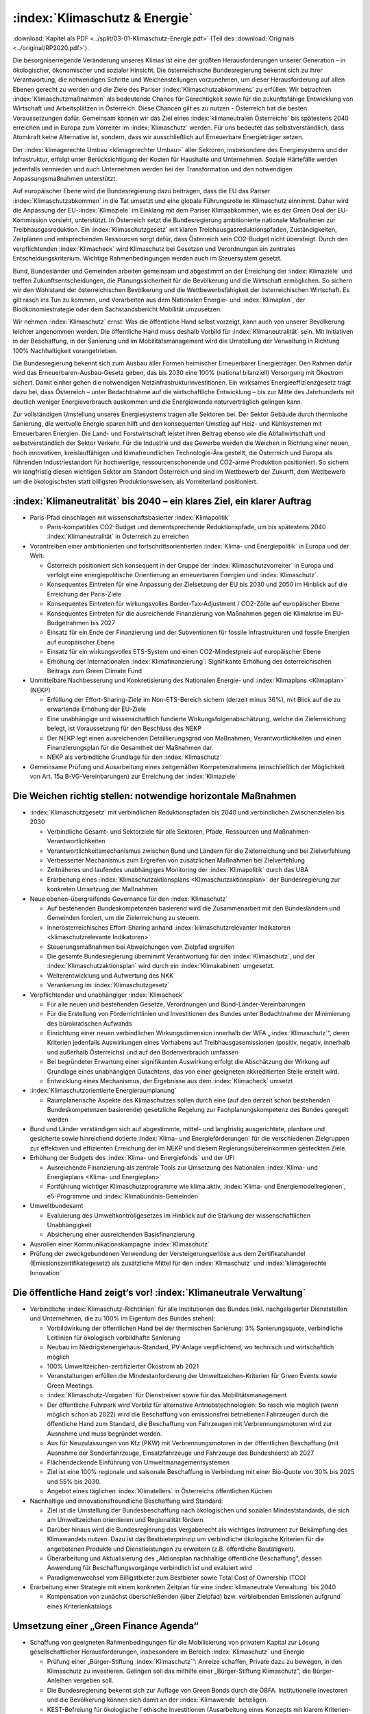 ------------------------------
:index:`Klimaschutz & Energie`
------------------------------

:download:`Kapitel als PDF <../split/03-01-Klimaschutz-Energie.pdf>` (Teil des :download:`Originals <../original/RP2020.pdf>`).

Die besorgniserregende Veränderung unseres Klimas ist eine der größten Herausforderungen unserer Generation – in ökologischer, ökonomischer und sozialer Hinsicht.
Die österreichische Bundesregierung bekennt sich zu ihrer Verantwortung, die notwendigen Schritte und Weichenstellungen vorzunehmen, um dieser Herausforderung auf allen Ebenen gerecht zu werden und die Ziele des Pariser :index:`Klimaschutzabkommens` zu erfüllen.
Wir betrachten :index:`Klimaschutzmaßnahmen` als bedeutende Chance für Gerechtigkeit sowie für die zukunftsfähige Entwicklung von Wirtschaft und Arbeitsplätzen in Österreich.
Diese Chancen gilt es zu nutzen - Österreich hat die besten Voraussetzungen dafür. Gemeinsam können wir das Ziel eines :index:`klimaneutralen Österreichs` bis spätestens 2040 erreichen und in Europa zum Vorreiter im :index:`Klimaschutz` werden.
Für uns bedeutet das selbstverständlich, dass Atomkraft keine Alternative ist, sondern, dass wir ausschließlich auf Erneuerbare Energieträger setzen.

Der :index:`klimagerechte Umbau <klimagerechter Umbau>` aller Sektoren, insbesondere des Energiesystems und der Infrastruktur, erfolgt unter Berücksichtigung der Kosten für Haushalte und Unternehmen.
Soziale Härtefälle werden jedenfalls vermieden und auch Unternehmen werden bei der Transformation und den notwendigen Anpassungsmaßnahmen unterstützt.

Auf europäischer Ebene wird die Bundesregierung dazu beitragen, dass die EU das Pariser :index:`Klimaschutzabkommen` in die Tat umsetzt und eine globale Führungsrolle im Klimaschutz einnimmt.
Daher wird die Anpassung der EU-:index:`Klimaziele` im Einklang mit dem Pariser Klimaabkommen, wie es der Green Deal der EU-Kommission vorsieht, unterstützt.
In Österreich setzt die Bundesregierung ambitionierte nationale Maßnahmen zur Treibhausgasreduktion.
Ein :index:`Klimaschutzgesetz` mit klaren Treibhausgasreduktionspfaden, Zuständigkeiten, Zeitplänen und entsprechenden Ressourcen sorgt dafür, dass Österreich sein CO2-Budget nicht übersteigt.
Durch den verpflichtenden :index:`Klimacheck` wird Klimaschutz bei Gesetzen und Verordnungen ein zentrales Entscheidungskriterium.
Wichtige Rahmenbedingungen werden auch im Steuersystem gesetzt.

Bund, Bundesländer und Gemeinden arbeiten gemeinsam und abgestimmt an der Erreichung der :index:`Klimaziele` und treffen Zukunftsentscheidungen, die Planungssicherheit für die Bevölkerung und die Wirtschaft ermöglichen.
So sichern wir den Wohlstand der österreichischen Bevölkerung und die Wettbewerbsfähigkeit der österreichischen Wirtschaft.
Es gilt rasch ins Tun zu kommen, und Vorarbeiten aus dem Nationalen Energie- und :index:`Klimaplan`, der Bioökonomiestrategie oder dem Sachstandsbericht Mobilität umzusetzen.

Wir nehmen :index:`Klimaschutz` ernst: Was die öffentliche Hand selbst vorzeigt, kann auch von unserer Bevölkerung leichter angenommen werden.
Die öffentliche Hand muss deshalb Vorbild für :index:`Klimaneutralität` sein. Mit Initiativen in der Beschaffung, in der Sanierung und im Mobilitätsmanagement wird die Umstellung der Verwaltung in Richtung 100% Nachhaltigkeit vorangetrieben.

Die Bundesregierung bekennt sich zum Ausbau aller Formen heimischer Erneuerbarer Energieträger.
Den Rahmen dafür wird das Erneuerbaren-Ausbau-Gesetz geben, das bis 2030 eine 100% (national bilanziell) Versorgung mit Ökostrom sichert.
Damit einher gehen die notwendigen Netzinfrastrukturinvestitionen. Ein wirksames Energieeffizienzgesetz trägt dazu bei, dass Österreich – unter Bedachtnahme auf die wirtschaftliche Entwicklung – bis zur Mitte des Jahrhunderts mit deutlich weniger Energieverbrauch auskommen und die Energiewende naturverträglich gelingen kann.

Zur vollständigen Umstellung unseres Energiesystems tragen alle Sektoren bei.
Der Sektor Gebäude durch thermische Sanierung, die wertvolle Energie sparen hilft und den konsequenten Umstieg auf Heiz- und Kühlsystemen mit Erneuerbaren Energien.
Die Land- und Forstwirtschaft leistet ihren Beitrag ebenso wie die Abfallwirtschaft und selbstverständlich der Sektor Verkehr.
Für die Industrie und das Gewerbe werden die Weichen in Richtung einer neuen, hoch innovativen, kreislauffähigen und klimafreundlichen Technologie-Ära gestellt, die Österreich und Europa als führenden Industriestandort für hochwertige, ressourcenschonende und CO2-arme Produktion positioniert.
So sichern wir langfristig diesen wichtigen Sektor am Standort Österreich und sind im Wettbewerb der Zukunft, dem Wettbewerb um die ökologischsten statt billigsten Produktionsweisen, als Vorreiterland positioniert.

:index:`Klimaneutralität` bis 2040 – ein klares Ziel, ein klarer Auftrag
------------------------------------------------------------------------

- Paris-Pfad einschlagen mit wissenschaftsbasierter :index:`Klimapolitik`

  * Paris-kompatibles CO2-Budget und dementsprechende Reduktionspfade, um bis spätestens 2040 :index:`Klimaneutralität` in Österreich zu erreichen

- Vorantreiben einer ambitionierten und fortschrittsorientierten :index:`Klima- und Energiepolitik` in Europa und der Welt:

  * Österreich positioniert sich konsequent in der Gruppe der :index:`Klimaschutzvorreiter` in Europa und verfolgt eine energiepolitische Orientierung an erneuerbaren Energien und :index:`Klimaschutz`.
  * Konsequentes Eintreten für eine Anpassung der Zielsetzung der EU bis 2030 und 2050 im Hinblick auf die Erreichung der Paris-Ziele
  * Konsequentes Eintreten für wirkungsvolles Border-Tax-Adjustment / CO2-Zölle auf europäischer Ebene
  * Konsequentes Eintreten für die ausreichende Finanzierung von Maßnahmen gegen die Klimakrise im EU-Budgetrahmen bis 2027
  * Einsatz für ein Ende der Finanzierung und der Subventionen für fossile Infrastrukturen und fossile Energien auf europäischer Ebene
  * Einsatz für ein wirkungsvolles ETS-System und einen CO2-Mindestpreis auf europäischer Ebene
  * Erhöhung der Internationalen :index:`Klimafinanzierung`: Signifikante Erhöhung des österreichischen Beitrags zum Green Climate Fund

- Unmittelbare Nachbesserung und Konkretisierung des Nationalen Energie- und :index:`Klimaplans <Klimaplan>` (NEKP)

  * Erfüllung der Effort-Sharing-Ziele im Non-ETS-Bereich sichern (derzeit minus 36%), mit Blick auf die zu erwartende Erhöhung der EU-Ziele
  * Eine unabhängige und wissenschaftlich fundierte Wirkungsfolgenabschätzung, welche die Zielerreichung belegt, ist Voraussetzung für den Beschluss des NEKP
  * Der NEKP legt einen ausreichenden Detaillierungsgrad von Maßnahmen, Verantwortlichkeiten und einen Finanzierungsplan für die Gesamtheit der Maßnahmen dar.
  * NEKP als verbindliche Grundlage für den :index:`Klimaschutz`

- Gemeinsame Prüfung und Ausarbeitung eines zeitgemäßen Kompetenzrahmens (einschließlich der Möglichkeit von Art. 15a B-VG-Vereinbarungen) zur Erreichung der :index:`Klimaziele`

Die Weichen richtig stellen: notwendige horizontale Maßnahmen
-------------------------------------------------------------

- :index:`Klimaschutzgesetz` mit verbindlichen Reduktionspfaden bis 2040 und verbindlichen Zwischenzielen bis 2030

  * Verbindliche Gesamt- und Sektorziele für alle Sektoren, Pfade, Ressourcen und Maßnahmen-Verantwortlichkeiten
  * Verantwortlichkeitsmechanismus zwischen Bund und Ländern für die Zielerreichung und bei Zielverfehlung
  * Verbesserter Mechanismus zum Ergreifen von zusätzlichen Maßnahmen bei Zielverfehlung
  * Zeitnäheres und laufendes unabhängiges Monitoring der :index:`Klimapolitik` durch das UBA
  * Erarbeitung eines :index:`Klimaschutzaktionsplans <Klimaschutzaktionsplan>` der Bundesregierung zur konkreten Umsetzung der Maßnahmen

- Neue ebenen-übergreifende Governance für den :index:`Klimaschutz`

  * Auf bestehenden Bundeskompetenzen basierend wird die Zusammenarbeit mit den Bundesländern und Gemeinden forciert, um die Zielerreichung zu steuern.
  * Innerösterreichisches Effort-Sharing anhand :index:`klimaschutzrelevanter Indikatoren <klimaschutzrelevante Indikatoren>`
  * Steuerungsmaßnahmen bei Abweichungen vom Zielpfad ergreifen
  * Die gesamte Bundesregierung übernimmt Verantwortung für den :index:`Klimaschutz`, und der :index:`Klimaschutzaktionsplan` wird durch ein :index:`Klimakabinett` umgesetzt.
  * Weiterentwicklung und Aufwertung des NKK
  * Verankerung im :index:`Klimaschutzgesetz`

- Verpflichtender und unabhängiger :index:`Klimacheck`

  * Für alle neuen und bestehenden Gesetze, Verordnungen und Bund-Länder-Vereinbarungen
  * Für die Erstellung von Förderrichtlinien und Investitionen des Bundes unter Bedachtnahme der Minimierung des bürokratischen Aufwands
  * Einrichtung einer neuen verbindlichen Wirkungsdimension innerhalb der WFA „:index:`Klimaschutz`“, deren Kriterien jedenfalls Auswirkungen eines Vorhabens auf Treibhausgasemissionen (positiv, negativ, innerhalb und außerhalb Österreichs) und auf den Bodenverbrauch umfassen
  * Bei begründeter Erwartung einer signifikanten Auswirkung erfolgt die Abschätzung der Wirkung auf Grundlage eines unabhängigen Gutachtens, das von einer geeigneten akkreditierten Stelle erstellt wird.
  * Entwicklung eines Mechanismus, der Ergebnisse aus dem :index:`Klimacheck` umsetzt

- :index:`Klimaschutzorientierte Energieraumplanung`

  * Raumplanerische Aspekte des Klimaschutzes sollen durch eine (auf den derzeit schon bestehenden Bundeskompetenzen basierende) gesetzliche Regelung zur Fachplanungskompetenz des Bundes geregelt werden

- Bund und Länder verständigen sich auf abgestimmte, mittel- und langfristig ausgerichtete, planbare und gesicherte sowie hinreichend dotierte :index:`Klima- und Energieförderungen` für die verschiedenen Zielgruppen zur effektiven und effizienten Erreichung der im NEKP und diesem Regierungsübereinkommen gesteckten Ziele.

- Erhöhung der Budgets des :index:`Klima- und Energiefonds` und der UFI

  * Ausreichende Finanzierung als zentrale Tools zur Umsetzung des Nationalen :index:`Klima- und Energieplans <Klima- und Energieplan>`
  * Fortführung wichtiger Klimaschutzprogramme wie klima.aktiv, :index:`Klima- und Energiemodellregionen`, e5-Programme und :index:`Klimabündnis-Gemeinden`

- Umweltbundesamt

  * Evaluierung des Umweltkontrollgesetzes im Hinblick auf die Stärkung der wissenschaftlichen Unabhängigkeit
  * Absicherung einer ausreichenden Basisfinanzierung

- Ausrollen einer Kommunikationskampagne :index:`Klimaschutz`
- Prüfung der zweckgebundenen Verwendung der Versteigerungserlöse aus dem Zertifikatshandel (Emissionszertifikategesetz) als zusätzliche Mittel für den :index:`Klimaschutz` und :index:`klimagerechte Innovation`

Die öffentliche Hand zeigt‘s vor! :index:`Klimaneutrale Verwaltung`
-------------------------------------------------------------------

- Verbindliche :index:`Klimaschutz-Richtlinien` für alle Institutionen des Bundes (inkl. nachgelagerter Dienststellen und Unternehmen, die zu 100% im Eigentum des Bundes stehen):

  * Vorbildwirkung der öffentlichen Hand bei der thermischen Sanierung: 3% Sanierungsquote, verbindliche Leitlinien für ökologisch vorbildhafte Sanierung
  * Neubau im Niedrigstenergiehaus-Standard, PV-Anlage verpflichtend, wo technisch und wirtschaftlich möglich
  * 100% Umweltzeichen-zertifizierter Ökostrom ab 2021
  * Veranstaltungen erfüllen die Mindestanforderung der Umweltzeichen-Kriterien für Green Events sowie Green Meetings.
  * :index:`Klimaschutz-Vorgaben` für Dienstreisen sowie für das Mobilitätsmanagement
  * Der öffentliche Fuhrpark wird Vorbild für alternative Antriebstechnologien: So rasch wie möglich (wenn möglich schon ab 2022) wird die Beschaffung von emissionsfrei betriebenen Fahrzeugen durch die öffentliche Hand zum Standard, die Beschaffung von Fahrzeugen mit Verbrennungsmotoren wird zur Ausnahme und muss begründet werden.
  * Aus für Neuzulassungen von Kfz (PKW) mit Verbrennungsmotoren in der öffentlichen Beschaffung (mit Ausnahme der Sonderfahrzeuge, Einsatzfahrzeuge und Fahrzeuge des Bundesheers) ab 2027
  * Flächendeckende Einführung von Umweltmanagementsystemen
  * Ziel ist eine 100% regionale und saisonale Beschaffung in Verbindung mit einer Bio-Quote von 30% bis 2025 und 55% bis 2030.
  * Angebot eines täglichen :index:`Klimatellers` in Österreichs öffentlichen Küchen

- Nachhaltige und innovationsfreundliche Beschaffung wird Standard:

  * Ziel ist die Umstellung der Bundesbeschaffung nach ökologischen und sozialen Mindeststandards, die sich am Umweltzeichen orientieren und Regionalität fördern.
  * Darüber hinaus wird die Bundesregierung das Vergaberecht als wichtiges Instrument zur Bekämpfung des Klimawandels nutzen. Dazu ist das Bestbieterprinzip um verbindliche ökologische Kriterien für die angebotenen Produkte und Dienstleistungen zu erweitern (z.B. öffentliche Bautätigkeit).
  * Überarbeitung und Aktualisierung des „Aktionsplan nachhaltige öffentliche Beschaffung“, dessen Anwendung für Beschaffungsvorgänge verbindlich ist und evaluiert wird
  * Paradigmenwechsel vom Billigstbieter zum Bestbieter sowie Total Cost of Ownership (TCO)

- Erarbeitung einer Strategie mit einem konkreten Zeitplan für eine :index:`klimaneutrale Verwaltung` bis 2040

  * Kompensation von zunächst überschießenden (über Zielpfad) bzw. verbleibenden Emissionen aufgrund eines Kriterienkatalogs

Umsetzung einer „Green Finance Agenda“
--------------------------------------

- Schaffung von geeigneten Rahmenbedingungen für die Mobilisierung von privatem Kapital zur Lösung gesellschaftlicher Herausforderungen, insbesondere im Bereich :index:`Klimaschutz` und Energie

  * Prüfung einer „Bürger-Stiftung :index:`Klimaschutz`“: Anreize schaffen, Private dazu zu bewegen, in den Klimaschutz zu investieren. Gelingen soll das mithilfe einer „Bürger-Stiftung Klimaschutz“, die Bürger-Anleihen vergeben soll.
  * Die Bundesregierung bekennt sich zur Auflage von Green Bonds durch die ÖBFA. Institutionelle Investoren und die Bevölkerung können sich damit an der :index:`Klimawende` beteiligen.
  * KEST-Befreiung für ökologische / ethische Investitionen (Ausarbeitung eines Konzepts mit klarem Kriterien-Set durch die zuständigen Ministerien für Finanzen und :index:`Klima`)
  * „Green Supporting Factor“ auf europäischer Ebene: Im Kampf gegen den :index:`Klimawandel` werden wir auch den tatkräftigen Beitrag von Start-Ups und KMUs brauchen, die jene Innovationen beschleunigen, die uns ein CO2-neutrales Leben und Wirtschaften ermöglichen. Die Bundesregierung wird sich daher auf europäischer Ebene dafür einsetzen, dass Banken für Kredite, die effektiv dazu beitragen, den Übergang zu einer nachhaltigen, :index:`klimaneutralen Wirtschaft <klimaneutrale Wirtschaft>` zu beschleunigen, weniger Eigenkapital hinterlegen müssen. Ein solcher „Green Supporting Factor“ würde die Vergabe von „grünen Krediten“ erleichtern und somit einen wertvollen Beitrag zur Erreichung unserer europäischen :index:`Klimaziele` leisten.
  * Die Bundesregierung setzt sich für die Veranlagung öffentlicher Mittel (z.B. bei Beteiligungen des Bundes im Rahmen der gesellschaftsrechtlichen Möglichkeiten) in nachhaltige und ökologische Anlagenformen ein.
  * Erarbeitung eines Modells zur aktiven Beratung von Gemeinden und Ländern hinsichtlich ökologischer und nachhaltiger Infrastrukturprojekte und Sanierungsmaßnahmen und deren Finanzierung unter Einhaltung des inner-österreichischen Stabilitätspaktes

Gebäude: Nachhaltig und energiesparend heizen, kühlen, bauen und sanieren
-------------------------------------------------------------------------

- Green Jobs – Sanierungsoffensive

  * Ausbildungs- und Sanierungsoffensive bringen zusätzliche Beschäftigung in den nächsten zehn Jahren, auch im ländlichen Raum

- Überarbeitung der „Vereinbarung gemäß Art. 15a B-VG zwischen dem Bund und den Ländern über Maßnahmen im Gebäudesektor zum Zweck der Reduktion des Ausstoßes an Treibhausgasen“

- Erhöhung der Sanierungsrate in Richtung des Zielwerts von 3%, insbesondere durch folgende Maßnahmen:

  * Langfristige und mit den Bundesländern koordinierte Förderoffensive des Bundes
  * Weiterentwicklung der Wohnbauförderung im Sinne einer Orientierung an Klimaschutzzielen unter besonderer Berücksichtigung raumordnungsrelevanter Aspekte, wie z.B. Bebauungsdichte, Quartiersqualitäten, ÖV-Erschließung etc.

- Einführung eines sozialverträglichen Sanierungsgebots

  * für sich rasch amortisierende Maßnahmen wie beispielsweise die Dämmung der obersten Geschoßdecke
  * begleitet durch geförderte Beratungen sowie spezielle Förderangebote
  * mit Ausnahmeregelungen und Schwellenwerten
  * Förderprogramme für die thermisch-energetische Sanierung von Nutzgebäuden

- Steigerung der Sanierungsqualität und damit rasche Verbrauchsreduktion und Kostenersparnis für die Haushalte, insbesondere durch folgende Maßnahmen:

  * Erstellung eines Sanierungskonzepts bei jeder geplanten größeren Renovierungsmaßnahme (nach Vorbild Energieausweis), mit dem Ziel, sinnvolle Sanierungsabfolgen zu gewährleisten und für maximale Verbrauchsreduktion zu möglichst geringen Kosten zu sorgen
  * Umsetzung der Leitlinien für bauökologisch vorteilhafte Sanierungen gemäß Energieeffizienzgesetz (§16 Abs. 13)
  * Weiterführung des Förderschwerpunkts für ökologisch vorteilhafte Sanierungen

- Weiterentwicklung der Standards in den Bauvorschriften in Zusammenarbeit mit den Bundesländern mit folgenden Zielen:

  * Vorbereitung bzw. Planung der nächsten Anpassung der OIB-Richtlinie 6
  * Nullemissionsgebäude Schritt für Schritt zum Standard machen
  * Ausrichtung der Baustandards in den Bauordnungen in Neubau und Sanierung gemäß kostenoptimalem Niveau der Niedrigstenergiestandards
  * Anschluss- bzw. Lademöglichkeiten für batterieelektrische Fahrzeuge sind bei allen Neubauten vorzusehen. In Bestandsgebäuden sind die rechtlichen Rahmenbedingungen so zu gestalten, dass entsprechende Nachrüstungen leicht erfolgen können.

- Forcierung des Holzbaus und ökologischer Baumaterialien

  * Anpassung der Baunormen und Vereinbarungen mit den Ländern zur Veränderung der Bauordnungen und Förderinstrumente
  * Vorbildwirkung der öffentlichen Hand in ihren zu errichtenden Gebäuden und Schwerpunkt Holzbauforschung

- :index:`Klimaanpassung` im Gebäudesektor

  * Planung und Bau von Gebäuden jedweder Nutzungskategorie in Hinblick auf zunehmende Außentemperaturen
  * Implementierung von folgenden Maßnahmen in einschlägigen Rechtsmaterien und Förderinstrumenten: hochwertige Quartiersentwicklung mit Grünräumen, Reduktion der versiegelten Flächen, Nutzung von Grauwasser, Dachbegrünungen, konstruktiver Überwärmungsschutz, Ausbau von Energienetzen und aktive Kühlmöglichkeiten

Phase-out-Plan für fossile Energieträger in der Raumwärme
---------------------------------------------------------

- Um die Erreichung der :index:`Klimaschutzziele` Österreichs bis 2040 zu gewährleisten, muss auf die Verbrennung von Heizöl, Kohle und fossilem Gas für die Bereitstellung von Wärme und Kälte weitestgehend verzichtet werden.

- Forcierung der Nah- und Fernwärme. Fernwärme wird in Räumen mit ausreichender Wärmedichte in der Wärmeversorgung der Zukunft an Bedeutung gewinnen. Sie leistet einen großen Beitrag zur Erreichung des österreichischen CO2-Reduktionsziels im Non-ETS-Sektor.

- Zur Priorisierung der Anwendungsbereiche im Sinne eines größtmöglichen :index:`Klimaschutznutzens <Klimaschutznutzen>` wird eine Mobilisierungsstrategie Grünes Gas erarbeitet. Klare Rahmenbedingungen und Zeitpläne schaffen Planungssicherheit und vermeiden Lock-in-Effekte. Grünes Gas ist ein hochwertiger Energieträger, der quantitativ begrenzt ist und soll daher bevorzugt in Anwendungen eingesetzt werden, in denen die Hochwertigkeit notwendig ist.

- Im Dialog mit den Bundesländern, Energieversorgern und Gasnetzbetreibern ist ein Fahrplan zur stufenweisen Entflechtung der Wärmenetze zu entwickeln.

- Phase-out für Öl und Kohle in der Raumwärme: Ein Bundesgesetz regelt in einem Stufenplan das Phase-out von Öl und Kohle im Gebäudesektor. Zur Vermeidung sozialer Härtefälle werden alle Maßnahmen durch eine langfristig angelegte, degressiv gestaltete und sozial gestaffelte Förderung flankiert:

  * für den Neubau (ab 2020)
  * bei Heizungswechsel (ab 2021)
  * einen verpflichtenden Austausch von Kesseln älter als 25 Jahre (ab 2025)
  * und allen Kesseln spätestens im Jahr 2035

- Analog zum Stufenplan Öl und Kohle in der Raumwärme werden die gesetzlichen Grundlagen zum Ersatz von Gasheizsystemen geschaffen:

  * Im Neubau sind ab 2025 keine Gaskessel/Neuanschlüsse mehr zulässig.
  * Kein weiterer Ausbau von Gasnetzen zur Raumwärmeversorgung, ausgenommen Verdichtung innerhalb bestehender Netze

- Wärmestrategie erstellen: In enger Zusammenarbeit mit den Bundesländern erarbeitet die Bundesregierung eine österreichische Wärmestrategie mit der Zielsetzung der vollständigen Dekarbonisierung des Wärmemarktes.

  * Pfade und Möglichkeiten der vollständigen Wärmeversorgung auf Basis erneuerbarer Energieträger (Biomassetechnologien, Fernwärme, direkte Solarnutzungen, Geothermie und Umgebungswärme), inkl. Maßnahmen und Fahrpläne
  * Verbindliche Grundlage der strategischen Zielerreichung
  * Forcierung der Nah- und Fernwärme
  * Raumplanerische Rahmenbedingungen verbessern: Festlegung von Versorgungszonen mit der Möglichkeit von Anschlussverpflichtungen in Raumplanungsinstrumenten, gesetzliche Regelung zur Begründung von Leitungsrechten für Fernwärme, Regelungen für die Erfassung und einfache Einbindung von Abwärmequellen etc. begleitet durch entsprechende Förderprogramme
  * Förderung für erneuerbare Großanlagen und Geothermie in Fernwärmenetzen für die Anhebung des durchschnittlichen erneuerbaren Anteils in der Fernwärme um mindestens 1,5 Prozent pro Jahr

- Sicherstellung der Versorgung:

  * Verankerung der Nutzung von Wärme in tiefen Erdschichten (Tiefengeothermie) im MinRoG, mit der Möglichkeit, die Nutzungsrechte Dritten zu überlassen
  * Verankerung einer Verpflichtung zur Pelletsbevorratung für Produzenten und Importeure im Rohstoffbevorratungsgesetz

Erneuerbare Energie für eine saubere Zukunft
--------------------------------------------

- Aufbauend auf die bisherige Arbeit – die #mission2030 und den Nationalen Energie- und :index:`Klima-Plan <Klimaplan>` – sollen folgende Maßnahmen gesetzt werden:

  * Klare Zieldefinition für die Steigerung des Anteils von erneuerbaren Energien am nationalen Gesamtverbrauch: 100% (national bilanziell) Strom aus erneuerbaren Energiequellen bis 2030
  * Verstärkte Nutzung und Koppelung von in Österreich vorhandenen Ressourcen zur nachhaltigen Erzeugung von erneuerbarer Energie in allen Anwendungsbereichen (Strom, Wärme und Kälte, Mobilität)
  * Konkrete Maßnahmen zur Steigerung der Energie- und Versorgungssicherheit in Österreich durch den erleichterten Ausbau bestehender und Errichtung neuer Energieerzeugungsanlagen für erneuerbare Energien
  * Ausbau heimischer Ressourcen statt Energieimporte
  * Maßnahmen zur Steigerung der Energieeffizienz (speziell im Wohnbau)
  * Einsatz von Cross-Cutting-Technologies und Aufbau von Hybridnetzen für die Energieversorgung
  * Wasserstoff als Speichermedium verstärkt nutzen

- Ausbau- und Unterstützungsprogramm für „grünes Gas“ (Biomethan, grüner Wasserstoff und synthetisches Gas auf Basis erneuerbaren Stroms) mit dem Ziel, bis 2030 5 TWh ins Gasnetz einzuspeisen. Dazu wird auf Basis von Verfügbarkeiten, klimapolitischem und volkswirtschaftlichem Nutzen ein Ausbaupfad definiert. Die Herstellung von synthetischem Gas erfolgt vorwiegend auf Basis von Überschussstrom. Begleitet wird der Ausbau zum Beispiel mit Förderprogrammen und Quoten, die die Zielerreichung ermöglichen, sowie durch ein stringentes System für Herkunftsnachweise und Kennzeichnung.

- Mobilisierung von Flächen im direkten oder indirekten Eigentum des Bundes für die Nutzung erneuerbarer Energie, insbesondere Verkehrsflächen (ASFINAG, ÖBB) oder Flächen an Gebäuden oder auf Liegenschaften. Erfassung und Bewertung: Geeignete Flächen können selbst genutzt oder Dritten zugänglich gemacht werden für eine Nutzung (Contracting oder Pacht).

Erneuerbaren-Ausbau-Gesetz im Detail
------------------------------------

- Ein Erneuerbaren-Ausbau-Gesetz (EAG) wird so rasch wie möglich erlassen, es implementiert als Sammelgesetznovelle folgende Eckpunkte in den entsprechenden Materiegesetzen und zieht eine Reform der Ökostromförderung nach sich.

- Ziel ist es, die Stromversorgung bis 2030 auf 100% (national bilanziell) Ökostrom bzw. Strom aus erneuerbaren Energieträgern umzustellen und gleichzeitig die Wettbewerbsfähigkeit des Wirtschaftsstandorts Österreich zu stärken.

- 100% Strom aus Erneuerbaren bedeutet einen Zubau von rund 27 TWh. Zielsetzung ist, bis 2030 eine Photovoltaik-Erzeugungskapazität von 11 TWh zuzubauen, bei Wind beträgt das Ausbauziel 10 TWh, bei Wasserkraft 5 TWh (wobei eine am ökologischen Potential orientierte Aufteilung zwischen Kleinwasserkraft und Großwasserkraft vorzunehmen ist) und bei Biomasse 1 TWh.

- Der Ausbau soll, unter Berücksichtigung von Vorlaufzeiten, einem zehnjährigen linearen Pfad folgen. Bei signifikanten Pfadabweichungen sind entsprechende Maßnahmen zur durchschnittlichen Pfadeinhaltung zu setzen.

- Der Ausbau soll unter Beachtung strenger Kriterien in Bezug auf Ökologie und Naturverträglichkeit erfolgen.

- Es erfolgt ein laufender Ausbau: Statt Stop and-Go aufgrund jährlicher Kontingente erfolgt ein kontinuierlicher Ausbau, mit Ausnahme der Förderung von Speichern im Zusammenhang mit PV-Anlagen.

- Das Ausmaß des Unterstützungsvolumens orientiert sich am Ausbaufahrplan. Im 3-jährigen Mittel darf dabei ein Jahres-Maximum von 1 Milliarde Euro nicht überschritten werden. Innovative Sonderprogramme im :index:`Klima- und Energiefonds` bleiben möglich.

- Die Unterstützung erfolgt mit einem Fokus auf einen Mix aus Investitionsförderungen und gleitenden Marktprämien, unter Einbeziehung von Ausschreibungen, wo im Sinne der Zielerreichung sinnvoll einsetzbar.

- Die Laufzeiten für die Gewährung der Marktprämien werden generell auf 20 Jahre ausgedehnt.

- Die Errichtung von PV-Anlagen und das Ziel, 1 Million Dächer mit Photovoltaik auszustatten, wird durch folgende Änderungen administrativ erleichtert:

  * Abbau von bürokratischen Hürden bei bestehenden Anlagen, dazu gehört die Ermöglichung der Erweiterung bestehender Anlagen, ohne dass ein Einspeisetarifverlust für die bisherige Kapazität eintritt
  * vereinfachter Netzzugang für Anlagen bis 10 kW
  * Ausweitung der leistungsbezogenen Fördergrenzen
  * Vereinfachung der rechtlichen Rahmenbedingungen für PV-Anlagen
  * Förderfähigkeit auch auf Flächen außerhalb von Gebäuden, mit besonderem Fokus auf versiegelte Flächen (z.B. P&R-Anlagen, Parkplätze etc.) und Doppelnutzung

- Prüfung der Tarifstruktur auf Änderungsbedarf, um abzufedern, dass unterschiedliche Ausgangsbedingungen in Bezug auf den nächsten verfügbaren Netzanschlusspunkt zu Benachteiligungen bei den Kontrahierungen von Erzeugungskapazitäten führen

- Erweiterung der Möglichkeiten der Gestaltung von „Erneuerbaren Energiegemeinschaften“ und „Bürgerenergiegemeinschaften“ für verstärkte dezentrale Energieversorgung und die Stärkung von regionalen Versorgungskonzepten, mit Fokus
  auf Gemeinnützigkeit und genossenschaftliche Systeme, lokale Mikro-Netze und Speicherbetreiber, Etablierung eines One-Stop-Shops zur Beratung

- Ermöglichung einer unkomplizierten Direktvermarktung bei Eigenstromerzeugungen, sofern das öffentliche Netz nicht benutzt wird

- Streichung der Eigenstromsteuer auf alle erneuerbaren Energieträger

- Forcierung der Revitalisierung großer Wasserkraftanlagen

Weiterentwicklung des Energieeffizienzgesetzes
----------------------------------------------

Novellierung des Energieeffizienzgesetzes auf Basis der folgenden Grundsätze:

- Einsparungen werden weiterhin mit einer Kombination aus strategischen Maßnahmen (Steuerrecht, Ordnungsrecht, Förderungen) und einer Verpflichtung der Energielieferanten, Einsparmaßnahmen zu setzen, erzielt.

- Einsparverpflichtung um die Möglichkeit einer Ersatzzahlungsleistung in einen Fonds ergänzen. Aufgebrachte Mittel fließen zur Finanzierung von Energieeffizienzmaßnahmen in Haushalten (mit besonderer Berücksichtigung sozialer Härtefälle) der UFI zu.

- Katalog anrechenbarer Maßnahmen wird deutlich eingeschränkt auf Maßnahmen, die auf Basis einer fachlich verbesserten Berechnungsbasis belegbare Energiereduktionen gewährleisten. Wechsel zu Technologien auf Basis fossiler Energieträger werden keine anrechenbaren Maßnahmenfelder mehr darstellen.

- Die Abwicklung soll möglichst unbürokratisch erfolgen.

- Energieaudits werden auf einen größeren Kreis von Unternehmen ausgeweitet, um Reduktionen im Non-ETS-Sektor zu verstärken, und in ihrer Wirksamkeit verbessert, damit Unternehmen sich rasch amortisierende Maßnahmen umsetzen.

- Geeignete Übergangsbedingungen erhalten den Anreiz für Unternehmen, bereits 2020 neue Einsparmaßnahmen zu setzen, die über 2020 hinaus wirksam sind.

- Prüfung einer neuen Kompetenzgrundlage für die Umsetzung der Energieeffizienz RL 2021 sowie der Notwendigkeit und Zweckmäßigkeit weiterer bundeseinheitlicher Regelungen

Versorgungs- und Netzsicherheit gewährleisten
---------------------------------------------

- Österreichischen Integrierten Netzinfrastrukturplan entwickeln – strategische Energieplanung mit Ländern und Gemeinden sowie Wirtschaft sicherstellen

- Erforderliche Reservekapazitäten sind für einen stabilen Netzbetrieb unabdingbar und benötigen daher entsprechende Investitions- und Betriebssicherheit. Das erforderliche Ausmaß wird auf Basis einer entsprechenden transparenten Bedarfsprognose bzw. Evaluierung festgestellt. Ein Fokus erfolgt auf die Einbindung erneuerbarer Energieträger. Um kleineren Erzeugungskapazitäten und industriellen Anlagen die Teilnahme am Reservekapazitätsmarkt zu erleichtern, sollen die Losgrößen reduziert und Pooling ermöglicht werden.

- Evaluierung der netzgebundenen Tarifstrukturen hinsichtlich Vereinfachungen und mehr Transparenz für Kunden

- Prüfung von Erleichterungen im Starkstromwegerecht für Erweiterungen und Änderungen bereits bestehender Leitungen

Den österreichischen Anti-Atom-kraft-Weg konsequent fortsetzen und Einsatz gegen die Kohlekraft
-----------------------------------------------------------------------------------------------

- Fortsetzen der konsequenten Anti-Atom-kraft-Linie: keine öffentlichen Gelder für Atomkraft, insbesondere bei öffentlichen Beihilfen für Bau/Betrieb von AKWs, bei Forschungsgeldern, der Anrechnung von MFR-Geldern im Sinne des Klimaschutzes und bei Kriterien zur Nachhaltigen Finanzierung („Taxonomie“)

- Die Bundesregierung tritt für die Schaffung eines EU-weiten einheitlichen nuklearen Haf tungsregimes ohne Haftungsobergrenzen und mit der Festlegung des Schadensorts als Gerichtsort ein.

- Energieunion ohne Kernenergie forcieren: Österreich wird sich weiterhin dafür einsetzen, dass Atomkraft auch in Zukunft nicht über Mechanismen des Pariser Abkommens unterstützt wird.

- Dem Neu- und Ausbau von Atomkraftwerken in Europa, insbesondere in den Nachbarländern, mit allen zur Verfügung stehenden politischen und rechtlichen Mitteln entgegenwirken

- Setzung aller notwendigen politischen und diplomatischen Schritte auf nationaler und bilateraler sowie EU-Ebene, um zu erreichen, dass Überprüfungen von Kernkraftwerken in den Nachbarstaaten und der von diesen ausgehenden Gefahren mit modernsten Methoden sowie unter Einbindung unabhängiger nationaler und internationaler Expertinnen und Experten unter verbindlicher Transparenz durchgeführt werden

- Konsequentes Einschreiten gegen grenznahe Atommülllager

- Reform Euratom-Vertrag: Mittel sind nur noch zu verwenden für die Frage der Entsorgung bzw. langfristigen Lagerung radioaktiver Abfälle sowie des Strahlenschutzes, der Sicherheit und des Rückbaus von Atomkraftwerken sowie der Forschung im Bereich der medizinischen Nutzung.

- Gegen den Neubau von AKW in Europa wird mit allen zur Verfügung stehenden Mitteln vorgegangen. Die Bundesregierung setzt sich entschieden und mit Vehemenz gegen die Inbetriebnahme der slowakischen Reaktoren Mochovce 3 und 4 und für eine erneute UVP ein.

- Gründung einer Allianz der EU-Mitgliedstaaten für einen europaweiten Atomausstieg

- Die Bundesregierung verfolgt konsequent und mit allen rechtlichen und diplomatischen Mitteln die Forderung nach einer Umweltverträglichkeitsprüfung auch bei Laufzeitverlängerungen von AKW. Sie setzt sich für die Schaffung klarer EU-Regeln wie zeitliche Obergrenze für Laufzeitverlängerungen und verpflichtende grenzüberschreitende UVP ein.

- Kohleausstieg in ganz Europa umsetzen

  * Einen europaweiten Kohleausstieg forcieren, um dem Import von billigem Kohlestrom nach Österreich entgegenzuwirken und die Wettbewerbsfähigkeit heimischer Stromer- zeuger zu gewährleisten

Technologieoffensive, :index:`Digitalisierung` und Innovation
-------------------------------------------------------------

- Integrierte Energiesysteme (Sektorkopplung): Gesamthafte Betrachtung der Systeme für Strom, Wärme und Mobilität

- Technologieoffene Energieforschungsoffensive zur Dekarbonisierung

  * Schwerpunkte: Smart Grids, neue Speichertechnologien, Wasserstoff, Demand Side Management
  * Energieeffizienz
  * ggf. neue Projekte (z.B. „energieeffiziente Stadt“ und „energieeffizientes Dorf“)

- Experimentierklausel (nach deutschem Vorbild) für Unternehmen ermöglichen

- Innovation – von Start-ups bis Energie-Cluster & :index:`Open Energy` Innovation Industrie.

- :index:`Digitalisierung`: Vorteile nutzen, Datenschutz sicherstellen

- Strategie zur Verwendung alternativer Energieträger in der Mobilität (E-Mobilität, Wasserstoff, synthetische Treibstoffe) mit Fokus auf Gesamt-:index:`Klimabilanz`

- Neue Österreichische Wasserstoffstrategie: Wasserstofftechnologie speziell für den Wirtschafts- und Verkehrsbereich entwickeln

  * Damit soll Österreich zur Wasserstoffnation Nummer 1 werden.
  * :index:`Klimaschutz`- und :index:`Wasserstoffzentrum <Wasserstoff>` als Cluster für Forschung, Innovation und Technologie umsetzen

- Internationale Positionierung Österreichs als Vorreiter im Bereich der erneuerbaren Energie als Unterstützung der österreichischen Exportwirtschaft

  * Vorreiter bei Stromerzeugung aus erneuerbaren Anti-Atomkraft/Anti-Kohlekraft; Innovationsführer bei Wasserstofftechnologie Energien;

Industrie und Gewerbe: ein Green Deal für Österreichs Wirtschaft
----------------------------------------------------------------

- Umfassende, sektorübergreifende :index:`Klima- und Kreislaufwirtschaftsstrategie` mit prioritärer Ausrichtung auf die besonders energie- und emissionsintensiven Sektoren Stahlerzeugung, Chemie und Zement sowie die Abfallwirtschaft. Sie orientiert sich einerseits an den Pariser und europäischen Klimazielen, andererseits an der EU Circular Economy Strategy und dem EU Circular Economy Action Plan. Die zentrale Herausforderung besteht in der Technologieentwicklung in Richtung industrieller Skalierung und Umsetzung neuer, CO2-armer bzw. CO2-zirkulärer Prozesstechnologien sowie deren wirtschaftlicher Darstellbarkeit. Die sektorübergreifende Koppelung von Klima- und Kreislaufwirtschaftsstrategie erfordert eine rasche Transformation des Energiesystems hin zu gesamtsystemischer Energieeffizienz und zu erneuerbaren Energietechnologien bei gleichzeitigem Erhalt internationaler Wettbewerbsfähigkeit, nachhaltiger Standortsicherung und der Positionierung Österreichs als internationaler Vorreiter:

  * Nutzung bestehender Instrumente für sektorenübergreifende Cluster-Initiativen zur Abdeckung von Mehrkosten für die Technologieentwicklung und -um-stellung auf nationaler und europäischer Ebene (EU-ETS-Innovationsfonds, Horizon Europe, European Cluster Collaboration Platform [IPCEI]).
  * Spezielle Förderungen für industrielle Cluster-Leitprojekte von Branchenführern, bei denen :index:`Klimaschutz`, F&E und Innovation einen hohen Stellenwert genießen, durch obengenannte Instrumente

- Förderung der Energieeffizienz in der Produktion in Industrie- und Gewerbeunternehmen sowie der Erzeugnisse über deren Lebenszyklus, Einrichtung von Anreizsystemen für Unternehmen zum Ersatz ineffizienter Technologien

- Investitionsprämien: Zur Erhöhung der Transformationsgeschwindigkeit sollen Unternehmen mittelfristig und planbar angelegt Investitionsprämien für Investitionen in :index:`klimaschonende Technologien` erhalten.

- Einsetzen auf europäischer Ebene für einheitliche Regelungen zur Verhinderung des indirekten Carbon Leakage – falls auf europäischer Ebene keine einheitliche Regelung erfolgt, Prüfung einer nationalen Möglichkeit zur Aufrechterhaltung der Wett-bewerbsfähigkeit

:index:`Klimaschutz` durch Bioökonomie
--------------------------------------

- Entwicklung geeigneter Instrumente zur Forcierung von erneuerbaren Rohstoffen in allen Produktbereichen bzw. Wirtschaftssektoren unter Berücksichtigung der Verfügbarkeit von Flächen und :index:`Klimazielen <Klimaziel>` in der Landwirtschaft

- Vorbildwirkung der öffentlichen Hand (Nachhaltige Beschaffung)

- Umsetzung der Bioökonomiestrategie des Bundes samt zugehörigem Aktionsplan,
  Etablierung des Bioökonomieclusters und zugehöriger Geschäftsstelle mit den bestehenden Ressourcen in der Verwaltung

- Sicherstellung der regionalen Verfügbarkeit von nachwachsenden Rohstoffen für die Bioökonomie; die Importabhängigkeit von natürlichen Ressourcen muss minimiert werden

- Aufstockung der Grundlagenforschung zu Ressourcen-Verfügbarkeit,
  ökologischen Funktionen (Boden, Biodiversität etc.),
  Standortbedingungen und sozialen Rahmenbedingungen biobasierter Wirtschaft,
  (physikalische, chemische, biologische) Analytik von Materialeigenschaften

- Erhöhung der Anstrengungen im Bereich Produkt- und Prozessentwicklungen bei stofflicher und energetischer Verwertung biogener Materialien in der angewandten Forschung

- Bessere Rahmenbedingungen für die Entwicklung neuer Produkte aus biogenen Roh- und Reststoffen bzw. Abfällen und Nebenprodukten sowie deren zugehörige Lagerungs- und Logistikkapazitäten, bei gleichzeitiger Reduktion der Lebensmittelabfälle

- Start einer Imagekampagne für bioökonomiebasierteProdukte zur Kommunikation ökologischer und ökonomischer Vorteile (Bewusstseinsbildung in der Bevölkerung)

- Weiterentwicklung und Anpassung bestehender nationaler und europäischer Gütesiegel sowie Labels zur Ausweisung bioökonomiebasierter Produkte

- Stärkere Einbindung von Bioökonomie in schulische und akademische Ausbildungen sowie in berufliche Weiterbildungsangebote
